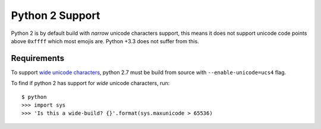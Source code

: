 Python 2 Support
================

Python 2 is by default build with *narrow* unicode characters support, this means
it does not support unicode code points above ``0xffff`` which most emojis are.
Python +3.3 does not suffer from this.

Requirements
------------

To support `wide unicode characters <https://www.python.org/dev/peps/pep-0261/>`_,
python 2.7 must be build from source with ``--enable-unicode=ucs4`` flag.

To find if python 2 has support for *wide* unicode characters, run::

    $ python
    >>> import sys
    >>> 'Is this a wide-build? {}'.format(sys.maxunicode > 65536)

